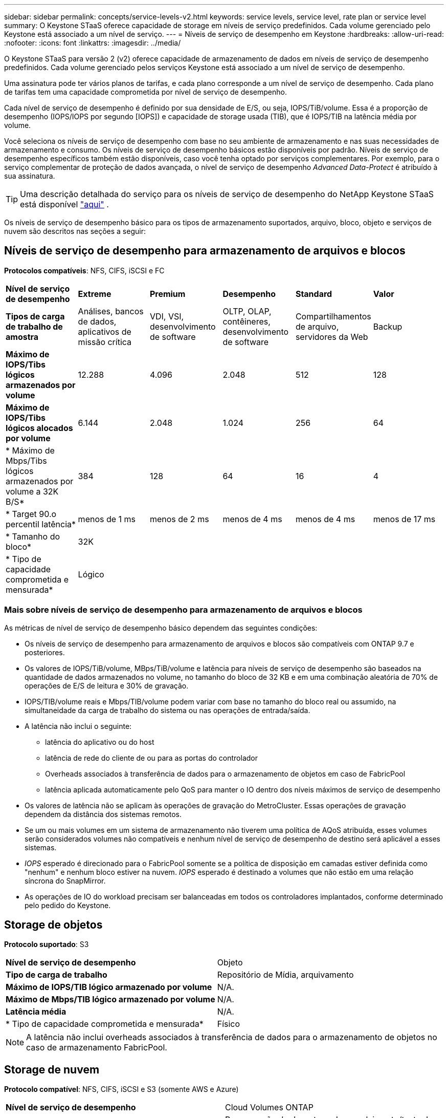 ---
sidebar: sidebar 
permalink: concepts/service-levels-v2.html 
keywords: service levels, service level, rate plan or service level 
summary: O Keystone STaaS oferece capacidade de storage em níveis de serviço predefinidos. Cada volume gerenciado pelo Keystone está associado a um nível de serviço. 
---
= Níveis de serviço de desempenho em Keystone
:hardbreaks:
:allow-uri-read: 
:nofooter: 
:icons: font
:linkattrs: 
:imagesdir: ../media/


[role="lead"]
O Keystone STaaS para versão 2 (v2) oferece capacidade de armazenamento de dados em níveis de serviço de desempenho predefinidos. Cada volume gerenciado pelos serviços Keystone está associado a um nível de serviço de desempenho.

Uma assinatura pode ter vários planos de tarifas, e cada plano corresponde a um nível de serviço de desempenho. Cada plano de tarifas tem uma capacidade comprometida por nível de serviço de desempenho.

Cada nível de serviço de desempenho é definido por sua densidade de E/S, ou seja, IOPS/TiB/volume. Essa é a proporção de desempenho (IOPS/IOPS por segundo [IOPS]) e capacidade de storage usada (TIB), que é IOPS/TIB na latência média por volume.

Você seleciona os níveis de serviço de desempenho com base no seu ambiente de armazenamento e nas suas necessidades de armazenamento e consumo. Os níveis de serviço de desempenho básicos estão disponíveis por padrão. Níveis de serviço de desempenho específicos também estão disponíveis, caso você tenha optado por serviços complementares. Por exemplo, para o serviço complementar de proteção de dados avançada, o nível de serviço de desempenho _Advanced Data-Protect_ é atribuído à sua assinatura.


TIP: Uma descrição detalhada do serviço para os níveis de serviço de desempenho do NetApp Keystone STaaS está disponível  https://www.netapp.com/services/keystone/terms-and-conditions/["aqui"^] .

Os níveis de serviço de desempenho básico para os tipos de armazenamento suportados, arquivo, bloco, objeto e serviços de nuvem são descritos nas seções a seguir:



== Níveis de serviço de desempenho para armazenamento de arquivos e blocos

*Protocolos compatíveis*: NFS, CIFS, iSCSI e FC

|===


| *Nível de serviço de desempenho* | *Extreme* | *Premium* | *Desempenho* | *Standard* | *Valor* 


| *Tipos de carga de trabalho de amostra* | Análises, bancos de dados, aplicativos de missão crítica | VDI, VSI, desenvolvimento de software | OLTP, OLAP, contêineres, desenvolvimento de software | Compartilhamentos de arquivo, servidores da Web | Backup 


| *Máximo de IOPS/Tibs lógicos armazenados por volume* | 12.288 | 4.096 | 2.048 | 512 | 128 


| *Máximo de IOPS/Tibs lógicos alocados por volume* | 6.144 | 2.048 | 1.024 | 256 | 64 


| * Máximo de Mbps/Tibs lógicos armazenados por volume a 32K B/S* | 384 | 128 | 64 | 16 | 4 


| * Target 90.o percentil latência* | menos de 1 ms | menos de 2 ms | menos de 4 ms | menos de 4 ms | menos de 17 ms 


| * Tamanho do bloco* 5+| 32K 


| * Tipo de capacidade comprometida e mensurada* 5+| Lógico 
|===


=== Mais sobre níveis de serviço de desempenho para armazenamento de arquivos e blocos

As métricas de nível de serviço de desempenho básico dependem das seguintes condições:

* Os níveis de serviço de desempenho para armazenamento de arquivos e blocos são compatíveis com ONTAP 9.7 e posteriores.
* Os valores de IOPS/TiB/volume, MBps/TiB/volume e latência para níveis de serviço de desempenho são baseados na quantidade de dados armazenados no volume, no tamanho do bloco de 32 KB e em uma combinação aleatória de 70% de operações de E/S de leitura e 30% de gravação.
* IOPS/TIB/volume reais e Mbps/TIB/volume podem variar com base no tamanho do bloco real ou assumido, na simultaneidade da carga de trabalho do sistema ou nas operações de entrada/saída.
* A latência não inclui o seguinte:
+
** latência do aplicativo ou do host
** latência de rede do cliente de ou para as portas do controlador
** Overheads associados à transferência de dados para o armazenamento de objetos em caso de FabricPool
** latência aplicada automaticamente pelo QoS para manter o IO dentro dos níveis máximos de serviço de desempenho


* Os valores de latência não se aplicam às operações de gravação do MetroCluster. Essas operações de gravação dependem da distância dos sistemas remotos.
* Se um ou mais volumes em um sistema de armazenamento não tiverem uma política de AQoS atribuída, esses volumes serão considerados volumes não compatíveis e nenhum nível de serviço de desempenho de destino será aplicável a esses sistemas.
* _IOPS_ esperado é direcionado para o FabricPool somente se a política de disposição em camadas estiver definida como "nenhum" e nenhum bloco estiver na nuvem. _IOPS_ esperado é destinado a volumes que não estão em uma relação síncrona do SnapMirror.
* As operações de IO do workload precisam ser balanceadas em todos os controladores implantados, conforme determinado pelo pedido do Keystone.




== Storage de objetos

*Protocolo suportado*: S3

|===


| *Nível de serviço de desempenho* | Objeto 


| *Tipo de carga de trabalho* | Repositório de Mídia, arquivamento 


| *Máximo de IOPS/TIB lógico armazenado por volume* | N/A. 


| *Máximo de Mbps/TIB lógico armazenado por volume* | N/A. 


| *Latência média* | N/A. 


| * Tipo de capacidade comprometida e mensurada* | Físico 
|===

NOTE: A latência não inclui overheads associados à transferência de dados para o armazenamento de objetos no caso de armazenamento FabricPool.



== Storage de nuvem

*Protocolo compatível*: NFS, CIFS, iSCSI e S3 (somente AWS e Azure)

|===


| *Nível de serviço de desempenho* | Cloud Volumes ONTAP 


| *Tipo de carga de trabalho* | Recuperação de desastres, desenvolvimento/teste de software, aplicativos de negócios 


| *Máximo de IOPS/TIB lógico armazenado por volume* | N/A. 


| *Máximo de Mbps/TIB lógico armazenado por volume* | N/A. 


| *Latência média* | N/A. 
|===
[NOTE]
====
* Serviços nativos em nuvem, como computação, storage, rede, são faturados por fornecedores de nuvem.
* Esses serviços dependem das características de computação e storage de nuvem.


====
*Informações relacionadas*

* link:../concepts/supported-storage-capacity-v2.html["Capacidades de armazenamento suportadas"]
* link:..//concepts/metrics-v2.html["Métricas e definições usadas nos Serviços do Keystone"]
* link:../concepts/qos.html["Qualidade do serviço (QoS) no Keystone"]
* link:../concepts/pricing-v2.html["Preços do Keystone"]

